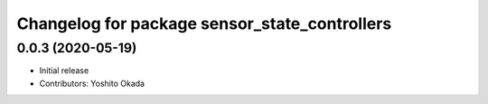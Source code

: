 ^^^^^^^^^^^^^^^^^^^^^^^^^^^^^^^^^^^^^^^^^^^^^^
Changelog for package sensor_state_controllers
^^^^^^^^^^^^^^^^^^^^^^^^^^^^^^^^^^^^^^^^^^^^^^

0.0.3 (2020-05-19)
------------------
* Initial release
* Contributors: Yoshito Okada
